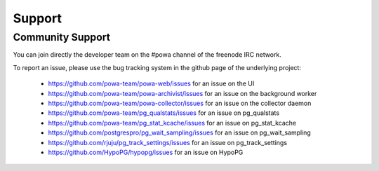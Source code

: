.. _support:

Support
=======

Community Support
-----------------

You can join directly the developer team on the #powa channel of the freenode
IRC network.

To report an issue, please use the bug tracking system in the github page of
the underlying project:

  * https://github.com/powa-team/powa-web/issues for an issue on the UI
  * https://github.com/powa-team/powa-archivist/issues for an issue on the background worker
  * https://github.com/powa-team/powa-collector/issues for an issue on the collector daemon
  * https://github.com/powa-team/pg_qualstats/issues for an issue on pg_qualstats
  * https://github.com/powa-team/pg_stat_kcache/issues for an issue on pg_stat_kcache
  * https://github.com/postgrespro/pg_wait_sampling/issues for an issue on pg_wait_sampling
  * https://github.com/rjuju/pg_track_settings/issues for an issue on pg_track_settings
  * https://github.com/HypoPG/hypopg/issues for an issue on HypoPG
